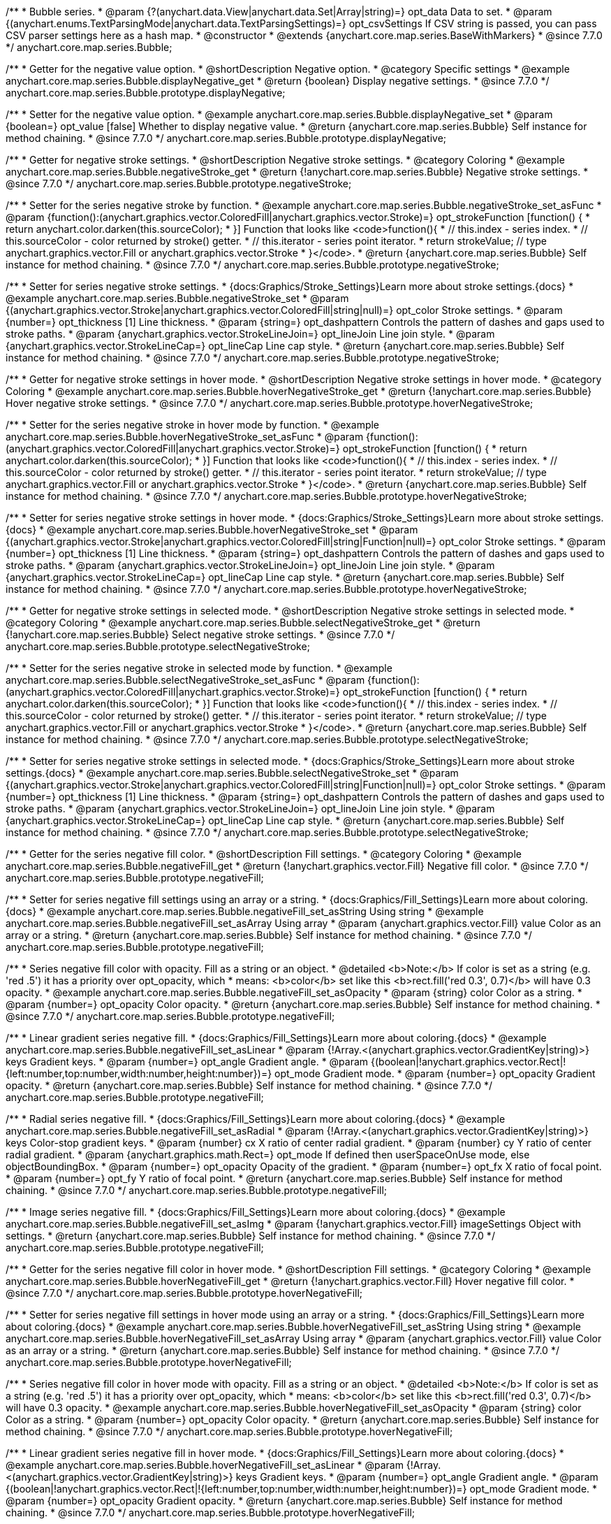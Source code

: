/**
 * Bubble series.
 * @param {?(anychart.data.View|anychart.data.Set|Array|string)=} opt_data Data to set.
 * @param {(anychart.enums.TextParsingMode|anychart.data.TextParsingSettings)=} opt_csvSettings If CSV string is passed, you can pass CSV parser settings here as a hash map.
 * @constructor
 * @extends {anychart.core.map.series.BaseWithMarkers}
 * @since 7.7.0
 */
anychart.core.map.series.Bubble;


//----------------------------------------------------------------------------------------------------------------------
//
//  anychart.core.map.series.Bubble.prototype.displayNegative
//
//----------------------------------------------------------------------------------------------------------------------

/**
 * Getter for the negative value option.
 * @shortDescription Negative option.
 * @category Specific settings
 * @example anychart.core.map.series.Bubble.displayNegative_get
 * @return {boolean} Display negative settings.
 * @since 7.7.0
 */
anychart.core.map.series.Bubble.prototype.displayNegative;

/**
 * Setter for the negative value option.
 * @example anychart.core.map.series.Bubble.displayNegative_set
 * @param {boolean=} opt_value [false] Whether to display negative value.
 * @return {anychart.core.map.series.Bubble} Self instance for method chaining.
 * @since 7.7.0
 */
anychart.core.map.series.Bubble.prototype.displayNegative;


//----------------------------------------------------------------------------------------------------------------------
//
//  anychart.core.map.series.Bubble.prototype.negativeStroke
//
//----------------------------------------------------------------------------------------------------------------------

/**
 * Getter for negative stroke settings.
 * @shortDescription Negative stroke settings.
 * @category Coloring
 * @example anychart.core.map.series.Bubble.negativeStroke_get
 * @return {!anychart.core.map.series.Bubble} Negative stroke settings.
 * @since 7.7.0
 */
anychart.core.map.series.Bubble.prototype.negativeStroke;

/**
 * Setter for the series negative stroke by function.
 * @example anychart.core.map.series.Bubble.negativeStroke_set_asFunc
 * @param {function():(anychart.graphics.vector.ColoredFill|anychart.graphics.vector.Stroke)=} opt_strokeFunction [function() {
 *  return anychart.color.darken(this.sourceColor);
 * }] Function that looks like <code>function(){
 *    // this.index - series index.
 *    // this.sourceColor - color returned by stroke() getter.
 *    // this.iterator - series point iterator.
 *    return strokeValue; // type anychart.graphics.vector.Fill or anychart.graphics.vector.Stroke
 * }</code>.
 * @return {anychart.core.map.series.Bubble} Self instance for method chaining.
 * @since 7.7.0
 */
anychart.core.map.series.Bubble.prototype.negativeStroke;

/**
 * Setter for series negative stroke settings.
 * {docs:Graphics/Stroke_Settings}Learn more about stroke settings.{docs}
 * @example anychart.core.map.series.Bubble.negativeStroke_set
 * @param {(anychart.graphics.vector.Stroke|anychart.graphics.vector.ColoredFill|string|null)=} opt_color Stroke settings.
 * @param {number=} opt_thickness [1] Line thickness.
 * @param {string=} opt_dashpattern Controls the pattern of dashes and gaps used to stroke paths.
 * @param {anychart.graphics.vector.StrokeLineJoin=} opt_lineJoin Line join style.
 * @param {anychart.graphics.vector.StrokeLineCap=} opt_lineCap Line cap style.
 * @return {anychart.core.map.series.Bubble} Self instance for method chaining.
 * @since 7.7.0
 */
anychart.core.map.series.Bubble.prototype.negativeStroke;


//----------------------------------------------------------------------------------------------------------------------
//
//  anychart.core.map.series.Bubble.prototype.hoverNegativeStroke
//
//----------------------------------------------------------------------------------------------------------------------

/**
 * Getter for negative stroke settings in hover mode.
 * @shortDescription Negative stroke settings in hover mode.
 * @category Coloring
 * @example anychart.core.map.series.Bubble.hoverNegativeStroke_get
 * @return {!anychart.core.map.series.Bubble} Hover negative stroke settings.
 * @since 7.7.0
 */
anychart.core.map.series.Bubble.prototype.hoverNegativeStroke;

/**
 * Setter for the series negative stroke in hover mode by function.
 * @example anychart.core.map.series.Bubble.hoverNegativeStroke_set_asFunc
 * @param {function():(anychart.graphics.vector.ColoredFill|anychart.graphics.vector.Stroke)=} opt_strokeFunction [function() {
 *  return anychart.color.darken(this.sourceColor);
 * }] Function that looks like <code>function(){
 *    // this.index - series index.
 *    // this.sourceColor - color returned by stroke() getter.
 *    // this.iterator - series point iterator.
 *    return strokeValue; // type anychart.graphics.vector.Fill or anychart.graphics.vector.Stroke
 * }</code>.
 * @return {anychart.core.map.series.Bubble} Self instance for method chaining.
 * @since 7.7.0
 */
anychart.core.map.series.Bubble.prototype.hoverNegativeStroke;

/**
 * Setter for series negative stroke settings in hover mode.
 * {docs:Graphics/Stroke_Settings}Learn more about stroke settings.{docs}
 * @example anychart.core.map.series.Bubble.hoverNegativeStroke_set
 * @param {(anychart.graphics.vector.Stroke|anychart.graphics.vector.ColoredFill|string|Function|null)=} opt_color Stroke settings.
 * @param {number=} opt_thickness [1] Line thickness.
 * @param {string=} opt_dashpattern Controls the pattern of dashes and gaps used to stroke paths.
 * @param {anychart.graphics.vector.StrokeLineJoin=} opt_lineJoin Line join style.
 * @param {anychart.graphics.vector.StrokeLineCap=} opt_lineCap Line cap style.
 * @return {anychart.core.map.series.Bubble} Self instance for method chaining.
 * @since 7.7.0
 */
anychart.core.map.series.Bubble.prototype.hoverNegativeStroke;


//----------------------------------------------------------------------------------------------------------------------
//
//  anychart.core.map.series.Bubble.prototype.selectNegativeStroke
//
//----------------------------------------------------------------------------------------------------------------------

/**
 * Getter for negative stroke settings in selected mode.
 * @shortDescription Negative stroke settings in selected mode.
 * @category Coloring
 * @example anychart.core.map.series.Bubble.selectNegativeStroke_get
 * @return {!anychart.core.map.series.Bubble} Select negative stroke settings.
 * @since 7.7.0
 */
anychart.core.map.series.Bubble.prototype.selectNegativeStroke;

/**
 * Setter for the series negative stroke in selected mode by function.
 * @example anychart.core.map.series.Bubble.selectNegativeStroke_set_asFunc
 * @param {function():(anychart.graphics.vector.ColoredFill|anychart.graphics.vector.Stroke)=} opt_strokeFunction [function() {
 *  return anychart.color.darken(this.sourceColor);
 * }] Function that looks like <code>function(){
 *    // this.index - series index.
 *    // this.sourceColor - color returned by stroke() getter.
 *    // this.iterator - series point iterator.
 *    return strokeValue; // type anychart.graphics.vector.Fill or anychart.graphics.vector.Stroke
 * }</code>.
 * @return {anychart.core.map.series.Bubble} Self instance for method chaining.
 * @since 7.7.0
 */
anychart.core.map.series.Bubble.prototype.selectNegativeStroke;

/**
 * Setter for series negative stroke settings in selected mode.
 * {docs:Graphics/Stroke_Settings}Learn more about stroke settings.{docs}
 * @example anychart.core.map.series.Bubble.selectNegativeStroke_set
 * @param {(anychart.graphics.vector.Stroke|anychart.graphics.vector.ColoredFill|string|Function|null)=} opt_color Stroke settings.
 * @param {number=} opt_thickness [1] Line thickness.
 * @param {string=} opt_dashpattern Controls the pattern of dashes and gaps used to stroke paths.
 * @param {anychart.graphics.vector.StrokeLineJoin=} opt_lineJoin Line join style.
 * @param {anychart.graphics.vector.StrokeLineCap=} opt_lineCap Line cap style.
 * @return {anychart.core.map.series.Bubble} Self instance for method chaining.
 * @since 7.7.0
 */
anychart.core.map.series.Bubble.prototype.selectNegativeStroke;


//----------------------------------------------------------------------------------------------------------------------
//
//  anychart.core.map.series.Bubble.prototype.negativeFill
//
//----------------------------------------------------------------------------------------------------------------------

/**
 * Getter for the series negative fill color.
 * @shortDescription Fill settings.
 * @category Coloring
 * @example anychart.core.map.series.Bubble.negativeFill_get
 * @return {!anychart.graphics.vector.Fill} Negative fill color.
 * @since 7.7.0
 */
anychart.core.map.series.Bubble.prototype.negativeFill;

/**
 * Setter for series negative fill settings using an array or a string.
 * {docs:Graphics/Fill_Settings}Learn more about coloring.{docs}
 * @example anychart.core.map.series.Bubble.negativeFill_set_asString Using string
 * @example anychart.core.map.series.Bubble.negativeFill_set_asArray Using array
 * @param {anychart.graphics.vector.Fill} value Color as an array or a string.
 * @return {anychart.core.map.series.Bubble} Self instance for method chaining.
 * @since 7.7.0
 */
anychart.core.map.series.Bubble.prototype.negativeFill;

/**
 * Series negative fill color with opacity. Fill as a string or an object.
 * @detailed <b>Note:</b> If color is set as a string (e.g. 'red .5') it has a priority over opt_opacity, which
 * means: <b>color</b> set like this <b>rect.fill('red 0.3', 0.7)</b> will have 0.3 opacity.
 * @example anychart.core.map.series.Bubble.negativeFill_set_asOpacity
 * @param {string} color Color as a string.
 * @param {number=} opt_opacity Color opacity.
 * @return {anychart.core.map.series.Bubble} Self instance for method chaining.
 * @since 7.7.0
 */
anychart.core.map.series.Bubble.prototype.negativeFill;

/**
 * Linear gradient series negative fill.
 * {docs:Graphics/Fill_Settings}Learn more about coloring.{docs}
 * @example anychart.core.map.series.Bubble.negativeFill_set_asLinear
 * @param {!Array.<(anychart.graphics.vector.GradientKey|string)>} keys Gradient keys.
 * @param {number=} opt_angle Gradient angle.
 * @param {(boolean|!anychart.graphics.vector.Rect|!{left:number,top:number,width:number,height:number})=} opt_mode Gradient mode.
 * @param {number=} opt_opacity Gradient opacity.
 * @return {anychart.core.map.series.Bubble} Self instance for method chaining.
 * @since 7.7.0
 */
anychart.core.map.series.Bubble.prototype.negativeFill;

/**
 * Radial series negative fill.
 * {docs:Graphics/Fill_Settings}Learn more about coloring.{docs}
 * @example anychart.core.map.series.Bubble.negativeFill_set_asRadial
 * @param {!Array.<(anychart.graphics.vector.GradientKey|string)>} keys Color-stop gradient keys.
 * @param {number} cx X ratio of center radial gradient.
 * @param {number} cy Y ratio of center radial gradient.
 * @param {anychart.graphics.math.Rect=} opt_mode If defined then userSpaceOnUse mode, else objectBoundingBox.
 * @param {number=} opt_opacity Opacity of the gradient.
 * @param {number=} opt_fx X ratio of focal point.
 * @param {number=} opt_fy Y ratio of focal point.
 * @return {anychart.core.map.series.Bubble} Self instance for method chaining.
 * @since 7.7.0
 */
anychart.core.map.series.Bubble.prototype.negativeFill;

/**
 * Image series negative fill.
 * {docs:Graphics/Fill_Settings}Learn more about coloring.{docs}
 * @example anychart.core.map.series.Bubble.negativeFill_set_asImg
 * @param {!anychart.graphics.vector.Fill} imageSettings Object with settings.
 * @return {anychart.core.map.series.Bubble} Self instance for method chaining.
 * @since 7.7.0
 */
anychart.core.map.series.Bubble.prototype.negativeFill;


//----------------------------------------------------------------------------------------------------------------------
//
//  anychart.core.map.series.Bubble.prototype.hoverNegativeFill
//
//----------------------------------------------------------------------------------------------------------------------

/**
 * Getter for the series negative fill color in hover mode.
 * @shortDescription Fill settings.
 * @category Coloring
 * @example anychart.core.map.series.Bubble.hoverNegativeFill_get
 * @return {!anychart.graphics.vector.Fill} Hover negative fill color.
 * @since 7.7.0
 */
anychart.core.map.series.Bubble.prototype.hoverNegativeFill;

/**
 * Setter for series negative fill settings in hover mode using an array or a string.
 * {docs:Graphics/Fill_Settings}Learn more about coloring.{docs}
 * @example anychart.core.map.series.Bubble.hoverNegativeFill_set_asString Using string
 * @example anychart.core.map.series.Bubble.hoverNegativeFill_set_asArray Using array
 * @param {anychart.graphics.vector.Fill} value Color as an array or a string.
 * @return {anychart.core.map.series.Bubble} Self instance for method chaining.
 * @since 7.7.0
 */
anychart.core.map.series.Bubble.prototype.hoverNegativeFill;

/**
 * Series negative fill color in hover mode with opacity. Fill as a string or an object.
 * @detailed <b>Note:</b> If color is set as a string (e.g. 'red .5') it has a priority over opt_opacity, which
 * means: <b>color</b> set like this <b>rect.fill('red 0.3', 0.7)</b> will have 0.3 opacity.
 * @example anychart.core.map.series.Bubble.hoverNegativeFill_set_asOpacity
 * @param {string} color Color as a string.
 * @param {number=} opt_opacity Color opacity.
 * @return {anychart.core.map.series.Bubble} Self instance for method chaining.
 * @since 7.7.0
 */
anychart.core.map.series.Bubble.prototype.hoverNegativeFill;

/**
 * Linear gradient series negative fill in hover mode.
 * {docs:Graphics/Fill_Settings}Learn more about coloring.{docs}
 * @example anychart.core.map.series.Bubble.hoverNegativeFill_set_asLinear
 * @param {!Array.<(anychart.graphics.vector.GradientKey|string)>} keys Gradient keys.
 * @param {number=} opt_angle Gradient angle.
 * @param {(boolean|!anychart.graphics.vector.Rect|!{left:number,top:number,width:number,height:number})=} opt_mode Gradient mode.
 * @param {number=} opt_opacity Gradient opacity.
 * @return {anychart.core.map.series.Bubble} Self instance for method chaining.
 * @since 7.7.0
 */
anychart.core.map.series.Bubble.prototype.hoverNegativeFill;

/**
 * Radial series negative fill in hover mode.
 * {docs:Graphics/Fill_Settings}Learn more about coloring.{docs}
 * @example anychart.core.map.series.Bubble.hoverNegativeFill_set_asRadial
 * @param {!Array.<(anychart.graphics.vector.GradientKey|string)>} keys Color-stop gradient keys.
 * @param {number} cx X ratio of center radial gradient.
 * @param {number} cy Y ratio of center radial gradient.
 * @param {anychart.graphics.math.Rect=} opt_mode If defined then userSpaceOnUse mode, else objectBoundingBox.
 * @param {number=} opt_opacity Opacity of the gradient.
 * @param {number=} opt_fx X ratio of focal point.
 * @param {number=} opt_fy Y ratio of focal point.
 * @return {anychart.core.map.series.Bubble} Self instance for method chaining.
 * @since 7.7.0
 */
anychart.core.map.series.Bubble.prototype.hoverNegativeFill;

/**
 * Image series negative fill in hover mode.
 * {docs:Graphics/Fill_Settings}Learn more about coloring.{docs}
 * @example anychart.core.map.series.Bubble.hoverNegativeFill_set_asImg
 * @param {!anychart.graphics.vector.Fill} imageSettings Object with settings.
 * @return {anychart.core.map.series.Bubble} Self instance for method chaining.
 * @since 7.7.0
 */
anychart.core.map.series.Bubble.prototype.hoverNegativeFill;


//----------------------------------------------------------------------------------------------------------------------
//
//  anychart.core.map.series.Bubble.prototype.selectNegativeFill
//
//----------------------------------------------------------------------------------------------------------------------

/**
 * Getter for the series negative fill color in select mode.
 * @shortDescription Fill settings.
 * @category Coloring
 * @example anychart.core.map.series.Bubble.selectNegativeFill_get
 * @return {!anychart.graphics.vector.Fill} Select negative fill color.
 * @since 7.7.0
 */
anychart.core.map.series.Bubble.prototype.selectNegativeFill;

/**
 * Setter for series negative fill settings in select mode using an array or a string.
 * {docs:Graphics/Fill_Settings}Learn more about coloring.{docs}
 * @example anychart.core.map.series.Bubble.selectNegativeFill_set_asString Using string
 * @example anychart.core.map.series.Bubble.selectNegativeFill_set_asArray Using array
 * @param {anychart.graphics.vector.Fill} value Color as an array or a string.
 * @return {anychart.core.map.series.Bubble} Self instance for method chaining.
 * @since 7.7.0
 */
anychart.core.map.series.Bubble.prototype.selectNegativeFill;

/**
 * Series negative fill color in select mode with opacity. Fill as a string or an object.
 * @detailed <b>Note:</b> If color is set as a string (e.g. 'red .5') it has a priority over opt_opacity, which
 * means: <b>color</b> set like this <b>rect.fill('red 0.3', 0.7)</b> will have 0.3 opacity.
 * @example anychart.core.map.series.Bubble.selectNegativeFill_set_asOpacity
 * @param {string} color Color as a string.
 * @param {number=} opt_opacity Color opacity.
 * @return {anychart.core.map.series.Bubble} Self instance for method chaining.
 * @since 7.7.0
 */
anychart.core.map.series.Bubble.prototype.selectNegativeFill;

/**
 * Linear gradient series negative fill in select mode.
 * {docs:Graphics/Fill_Settings}Learn more about coloring.{docs}
 * @example anychart.core.map.series.Bubble.selectNegativeFill_set_asLinear
 * @param {!Array.<(anychart.graphics.vector.GradientKey|string)>} keys Gradient keys.
 * @param {number=} opt_angle Gradient angle.
 * @param {(boolean|!anychart.graphics.vector.Rect|!{left:number,top:number,width:number,height:number})=} opt_mode Gradient mode.
 * @param {number=} opt_opacity Gradient opacity.
 * @return {anychart.core.map.series.Bubble} Self instance for method chaining.
 * @since 7.7.0
 */
anychart.core.map.series.Bubble.prototype.selectNegativeFill;

/**
 * Radial series negative fill in select mode.
 * {docs:Graphics/Fill_Settings}Learn more about coloring.{docs}
 * @example anychart.core.map.series.Bubble.selectNegativeFill_set_asRadial
 * @param {!Array.<(anychart.graphics.vector.GradientKey|string)>} keys Color-stop gradient keys.
 * @param {number} cx X ratio of center radial gradient.
 * @param {number} cy Y ratio of center radial gradient.
 * @param {anychart.graphics.math.Rect=} opt_mode If defined then userSpaceOnUse mode, else objectBoundingBox.
 * @param {number=} opt_opacity Opacity of the gradient.
 * @param {number=} opt_fx X ratio of focal point.
 * @param {number=} opt_fy Y ratio of focal point.
 * @return {anychart.core.map.series.Bubble} Self instance for method chaining.
 * @since 7.7.0
 */
anychart.core.map.series.Bubble.prototype.selectNegativeFill;

/**
 * Image series negative fill in select mode.
 * {docs:Graphics/Fill_Settings}Learn more about coloring.{docs}
 * @example anychart.core.map.series.Bubble.selectNegativeFill_set_asImg
 * @param {!anychart.graphics.vector.Fill} imageSettings Object with settings.
 * @return {anychart.core.map.series.Bubble} Self instance for method chaining.
 * @since 7.7.0
 */
anychart.core.map.series.Bubble.prototype.selectNegativeFill;


//----------------------------------------------------------------------------------------------------------------------
//
//  anychart.core.map.series.Bubble.prototype.negativeHatchFill
//
//----------------------------------------------------------------------------------------------------------------------


/**
 * Getter fot the negative hatch fill.
 * @shortDescription Negative hatch fill settings.
 * @category Coloring
 * @example anychart.core.map.series.Bubble.negativeHatchFill_get
 * @return {anychart.graphics.vector.PatternFill|anychart.graphics.vector.HatchFill|Function|boolean} Negative hatch fill settings.
 * @since 7.7.0
 */
anychart.core.map.series.Bubble.prototype.negativeHatchFill;


/**
 * Setter for the negative hatch fill.
 * @example anychart.core.map.series.Bubble.negativeHatchFill_set
 * @param {(anychart.graphics.vector.PatternFill|anychart.graphics.vector.HatchFill|Function|anychart.graphics.vector.HatchFill.HatchFillType|
 * string|boolean)=} opt_patternFillOrTypeOrState [false] PatternFill or HatchFill instance or type or state of hatch fill.
 * @param {string=} opt_color Color.
 * @param {number=} opt_thickness Thickness.
 * @param {number=} opt_size Pattern size.
 * @return {anychart.core.map.series.Bubble} Self instance for method chaining.
 * @since 7.7.0
 */
anychart.core.map.series.Bubble.prototype.negativeHatchFill;


//----------------------------------------------------------------------------------------------------------------------
//
//  anychart.core.map.series.Bubble.prototype.hoverNegativeHatchFill
//
//----------------------------------------------------------------------------------------------------------------------

/**
 * Getter fot the negative hatch fill in hover mode.
 * @shortDescription Negative hatch fill settings in hover mode.
 * @category Coloring
 * @example anychart.core.map.series.Bubble.hoverNegativeHatchFill_get
 * @return {anychart.graphics.vector.PatternFill|anychart.graphics.vector.HatchFill|Function|boolean} Hover negative hatch fill settings.
 * @since 7.7.0
 */
anychart.core.map.series.Bubble.prototype.hoverNegativeHatchFill;


/**
 * Setter for the negative hatch fill in hover mode.
 * @example anychart.core.map.series.Bubble.hoverNegativeHatchFill_set
 * @param {(anychart.graphics.vector.PatternFill|anychart.graphics.vector.HatchFill|Function|anychart.graphics.vector.HatchFill.HatchFillType|
 * string|boolean)=} opt_patternFillOrTypeOrState [false] PatternFill or HatchFill instance or type or state of hatch fill.
 * @param {string=} opt_color Color.
 * @param {number=} opt_thickness Thickness.
 * @param {number=} opt_size Pattern size.
 * @return {anychart.core.map.series.Bubble} Self instance for method chaining.
 * @since 7.7.0
 */
anychart.core.map.series.Bubble.prototype.hoverNegativeHatchFill;


//----------------------------------------------------------------------------------------------------------------------
//
//  anychart.core.map.series.Bubble.prototype.selectNegativeHatchFill
//
//----------------------------------------------------------------------------------------------------------------------

/**
 * Getter for the negative hatch fill in hover mode.
 * @shortDescription Negative hatch fill settings in selected mode.
 * @category Coloring
 * @example anychart.core.map.series.Bubble.selectNegativeHatchFill_get
 * @return {anychart.graphics.vector.PatternFill|anychart.graphics.vector.HatchFill|Function|boolean} Hover negative hatch fill.
 * @since 7.7.0
 */
anychart.core.map.series.Bubble.prototype.selectNegativeHatchFill;


/**
 * Setter for the negative hatch fill in selected mode.
 * @example anychart.core.map.series.Bubble.selectNegativeHatchFill_set
 * @param {(anychart.graphics.vector.PatternFill|anychart.graphics.vector.HatchFill|Function|anychart.graphics.vector.HatchFill.HatchFillType|
 * string|boolean)=} opt_patternFillOrTypeOrState [false] PatternFill or HatchFill instance or type or state of hatch fill.
 * @param {string=} opt_color Color.
 * @param {number=} opt_thickness Thickness.
 * @param {number=} opt_size Pattern size.
 * @return {anychart.core.map.series.Bubble} Self instance for method chaining.
 * @since 7.7.0
 */
anychart.core.map.series.Bubble.prototype.selectNegativeHatchFill;


//----------------------------------------------------------------------------------------------------------------------
//
//  anychart.core.map.series.Bubble.prototype.hatchFill
//
//----------------------------------------------------------------------------------------------------------------------

/**
 * Getter fot the hatch fill in hover mode.
 * @shortDescription Hatch fill settings.
 * @category Coloring
 * @example anychart.core.map.series.Bubble.hatchFill_get
 * @return {anychart.graphics.vector.PatternFill|anychart.graphics.vector.HatchFill|Function|boolean} Hatch fill settings.
 * @since 7.7.0
 */
anychart.core.map.series.Bubble.prototype.hatchFill;

/**
 * Setter for the hatch fill.
 * @example anychart.core.map.series.Bubble.hatchFill_set
 * @param {(anychart.graphics.vector.PatternFill|anychart.graphics.vector.HatchFill|Function|anychart.graphics.vector.HatchFill.HatchFillType|
 * string|boolean)=} opt_patternFillOrTypeOrState [false] PatternFill or HatchFill instance or type or state of hatch fill.
 * @param {string=} opt_color Color.
 * @param {number=} opt_thickness Thickness.
 * @param {number=} opt_size Pattern size.
 * @return {anychart.core.map.series.Base} Self instance for method chaining.
 * @since 7.7.0
 */
anychart.core.map.series.Bubble.prototype.hatchFill;


//----------------------------------------------------------------------------------------------------------------------
//
//  anychart.core.map.series.Bubble.prototype.hoverHatchFill
//
//----------------------------------------------------------------------------------------------------------------------

/**
 * Getter fot the hatch fill in hover mode.
 * @shortDescription Hatch fill settings in hover mode.
 * @category Coloring
 * @example anychart.core.map.series.Bubble.hoverHatchFill_get
 * @return {anychart.graphics.vector.PatternFill|anychart.graphics.vector.HatchFill|Function|boolean} Hover hatch fill settings.
 * @since 7.7.0
 */
anychart.core.map.series.Bubble.prototype.hoverHatchFill;

/**
 * Setter for the hatch fill in hover mode.
 * @example anychart.core.map.series.Bubble.hoverHatchFill_set
 * @param {(anychart.graphics.vector.PatternFill|anychart.graphics.vector.HatchFill|Function|anychart.graphics.vector.HatchFill.HatchFillType|
 * string|boolean)=} opt_patternFillOrTypeOrState [false] PatternFill or HatchFill instance or type or state of hatch fill.
 * @param {string=} opt_color Color.
 * @param {number=} opt_thickness Thickness.
 * @param {number=} opt_size Pattern size.
 * @return {anychart.core.map.series.Base} Self instance for method chaining.
 * @since 7.7.0
 */
anychart.core.map.series.Bubble.prototype.hoverHatchFill;


//----------------------------------------------------------------------------------------------------------------------
//
//  anychart.core.map.series.Bubble.prototype.selectHatchFill
//
//----------------------------------------------------------------------------------------------------------------------

/**
 * Getter fot the hatch fill in selected mode.
 * @shortDescription Hatch fill settings in selected mode.
 * @category Coloring
 * @example anychart.core.map.series.Bubble.selectHatchFill_get
 * @return {anychart.graphics.vector.PatternFill|anychart.graphics.vector.HatchFill|Function|boolean} Select hatch fill.
 * @since 7.7.0
 */
anychart.core.map.series.Bubble.prototype.selectHatchFill;

/**
 * Setter for the hatch fill in selected mode.
 * @example anychart.core.map.series.Bubble.selectHatchFill_set
 * @param {(anychart.graphics.vector.PatternFill|anychart.graphics.vector.HatchFill|Function|anychart.graphics.vector.HatchFill.HatchFillType|
 * string|boolean)=} opt_patternFillOrTypeOrState [false] PatternFill or HatchFill instance or type or state of hatch fill.
 * @param {string=} opt_color Color.
 * @param {number=} opt_thickness Thickness.
 * @param {number=} opt_size Pattern size.
 * @return {anychart.core.map.series.Base} Self instance for method chaining.
 * @since 7.7.0
 */
anychart.core.map.series.Bubble.prototype.selectHatchFill;


//----------------------------------------------------------------------------------------------------------------------
//
//  anychart.core.map.series.Bubble.prototype.fill
//
//----------------------------------------------------------------------------------------------------------------------

/**
 * Getter for series fill color.
 * @shortDescription Fill settings.
 * @category Coloring
 * @example anychart.core.map.series.Bubble.fill_get
 * @return {!anychart.graphics.vector.Fill} Fill color.
 * @since 7.7.0
 */
anychart.core.map.series.Bubble.prototype.fill;

/**
 * Setter for series fill settings using an array or a string.
 * {docs:Graphics/Fill_Settings}Learn more about coloring.{docs}
 * @example anychart.core.map.series.Bubble.fill_set_asString Using string
 * @example anychart.core.map.series.Bubble.fill_set_asArray Using array
 * @param {anychart.graphics.vector.Fill} value Color as an array or a string.
 * @return {anychart.core.map.series.Base} Self instance for method chaining.
 * @since 7.7.0
 */
anychart.core.map.series.Bubble.prototype.fill;

/**
 * Series fill color with opacity. Fill as a string or an object.
 * @detailed <b>Note:</b> If color is set as a string (e.g. 'red .5') it has a priority over opt_opacity, which
 * means: <b>color</b> set like this <b>rect.fill('red 0.3', 0.7)</b> will have 0.3 opacity.
 * @example anychart.core.map.series.Bubble.fill_set_asOpacity
 * @param {string} color Color as a string.
 * @param {number=} opt_opacity Color opacity.
 * @return {anychart.core.map.series.Base} Self instance for method chaining.
 * @since 7.7.0
 */
anychart.core.map.series.Bubble.prototype.fill;

/**
 * Linear gradient series fill.
 * {docs:Graphics/Fill_Settings}Learn more about coloring.{docs}
 * @example anychart.core.map.series.Bubble.fill_set_asLinear
 * @param {!Array.<(anychart.graphics.vector.GradientKey|string)>} keys Gradient keys.
 * @param {number=} opt_angle Gradient angle.
 * @param {(boolean|!anychart.graphics.vector.Rect|!{left:number,top:number,width:number,height:number})=} opt_mode Gradient mode.
 * @param {number=} opt_opacity Gradient opacity.
 * @return {anychart.core.map.series.Base} Self instance for method chaining.
 * @since 7.7.0
 */
anychart.core.map.series.Bubble.prototype.fill;

/**
 * Radial series fill.
 * {docs:Graphics/Fill_Settings}Learn more about coloring.{docs}
 * @example anychart.core.map.series.Bubble.fill_set_asRadial
 * @param {!Array.<(anychart.graphics.vector.GradientKey|string)>} keys Color-stop gradient keys.
 * @param {number} cx X ratio of center radial gradient.
 * @param {number} cy Y ratio of center radial gradient.
 * @param {anychart.graphics.math.Rect=} opt_mode If defined then userSpaceOnUse mode, else objectBoundingBox.
 * @param {number=} opt_opacity Opacity of the gradient.
 * @param {number=} opt_fx X ratio of focal point.
 * @param {number=} opt_fy Y ratio of focal point.
 * @return {anychart.core.map.series.Base} Self instance for method chaining.
 * @since 7.7.0
 */
anychart.core.map.series.Bubble.prototype.fill;

/**
 * Image series fill.
 * {docs:Graphics/Fill_Settings}Learn more about coloring.{docs}
 * @example anychart.core.map.series.Bubble.fill_set_asImg
 * @param {!anychart.graphics.vector.Fill} imageSettings Object with settings.
 * @return {anychart.core.map.series.Base} Self instance for method chaining.
 * @since 7.7.0
 */
anychart.core.map.series.Bubble.prototype.fill;


//----------------------------------------------------------------------------------------------------------------------
//
//  anychart.core.map.series.Bubble.prototype.hoverFill
//
//----------------------------------------------------------------------------------------------------------------------

/**
 * Getter for the series fill color in hover mode.
 * @shortDescription Fill settings in hover mode.
 * @category Coloring
 * @example anychart.core.map.series.Bubble.hoverFill_get
 * @return {!anychart.graphics.vector.Fill} Hover fill color.
 * @since 7.7.0
 */
anychart.core.map.series.Bubble.prototype.hoverFill;

/**
 * Setter for series fill settings in hover mode using an array or a string.
 * {docs:Graphics/Fill_Settings}Learn more about coloring.{docs}
 * @example anychart.core.map.series.Bubble.hoverFill_set_asString Using string
 * @example anychart.core.map.series.Bubble.hoverFill_set_asArray Using array
 * @param {anychart.graphics.vector.Fill} value Color as an array or a string.
 * @return {anychart.core.map.series.Base} Self instance for method chaining.
 * @since 7.7.0
 */
anychart.core.map.series.Bubble.prototype.hoverFill;

/**
 * Series fill color in hover mode with opacity. Fill as a string or an object.
 * @detailed <b>Note:</b> If color is set as a string (e.g. 'red .5') it has a priority over opt_opacity, which
 * means: <b>color</b> set like this <b>rect.fill('red 0.3', 0.7)</b> will have 0.3 opacity.
 * @example anychart.core.map.series.Bubble.hoverFill_set_asOpacity
 * @param {string} color Color as a string.
 * @param {number=} opt_opacity Color opacity.
 * @return {anychart.core.map.series.Base} Self instance for method chaining.
 * @since 7.7.0
 */
anychart.core.map.series.Bubble.prototype.hoverFill;

/**
 * Linear gradient series fill in hover mode.
 * {docs:Graphics/Fill_Settings}Learn more about coloring.{docs}
 * @example anychart.core.map.series.Bubble.hoverFill_set_asLinear
 * @param {!Array.<(anychart.graphics.vector.GradientKey|string)>} keys Gradient keys.
 * @param {number=} opt_angle Gradient angle.
 * @param {(boolean|!anychart.graphics.vector.Rect|!{left:number,top:number,width:number,height:number})=} opt_mode Gradient mode.
 * @param {number=} opt_opacity Gradient opacity.
 * @return {anychart.core.map.series.Base} Self instance for method chaining.
 * @since 7.7.0
 */
anychart.core.map.series.Bubble.prototype.hoverFill;

/**
 * Radial series fill in hover mode.
 * {docs:Graphics/Fill_Settings}Learn more about coloring.{docs}
 * @example anychart.core.map.series.Bubble.hoverFill_set_asRadial
 * @param {!Array.<(anychart.graphics.vector.GradientKey|string)>} keys Color-stop gradient keys.
 * @param {number} cx X ratio of center radial gradient.
 * @param {number} cy Y ratio of center radial gradient.
 * @param {anychart.graphics.math.Rect=} opt_mode If defined then userSpaceOnUse mode, else objectBoundingBox.
 * @param {number=} opt_opacity Opacity of the gradient.
 * @param {number=} opt_fx X ratio of focal point.
 * @param {number=} opt_fy Y ratio of focal point.
 * @return {anychart.core.map.series.Base} Self instance for method chaining.
 * @since 7.7.0
 */
anychart.core.map.series.Bubble.prototype.hoverFill;

/**
 * Image series fill in hover mode.
 * {docs:Graphics/Fill_Settings}Learn more about coloring.{docs}
 * @example anychart.core.map.series.Bubble.hoverFill_set_asImg
 * @param {!anychart.graphics.vector.Fill} imageSettings Object with settings.
 * @return {anychart.core.map.series.Base} Self instance for method chaining.
 * @since 7.7.0
 */
anychart.core.map.series.Bubble.prototype.hoverFill;


//----------------------------------------------------------------------------------------------------------------------
//
//  anychart.core.map.series.Bubble.prototype.selectFill
//
//----------------------------------------------------------------------------------------------------------------------

/**
 * Getter for series fill color in selected mode.
 * @shortDescription Fill settings in selected mode.
 * @category Coloring
 * @example anychart.core.map.series.Bubble.selectFill_get
 * @return {!anychart.graphics.vector.Fill} Select fill color.
 * @since 7.7.0
 */
anychart.core.map.series.Bubble.prototype.selectFill;

/**
 * Setter for series fill settings in selected mode using an array or a string.
 * {docs:Graphics/Fill_Settings}Learn more about coloring.{docs}
 * @example anychart.core.map.series.Bubble.selectFill_set_asString Using string
 * @example anychart.core.map.series.Bubble.selectFill_set_asArray Using array
 * @param {anychart.graphics.vector.Fill} value Color as an array or a string.
 * @return {anychart.core.map.series.Base} Self instance for method chaining.
 * @since 7.7.0
 */
anychart.core.map.series.Bubble.prototype.selectFill;

/**
 * Series fill color in selected mode with opacity. Fill as a string or an object.
 * @detailed <b>Note:</b> If color is set as a string (e.g. 'red .5') it has a priority over opt_opacity, which
 * means: <b>color</b> set like this <b>rect.fill('red 0.3', 0.7)</b> will have 0.3 opacity.
 * @example anychart.core.map.series.Bubble.selectFill_set_asOpacity
 * @param {string} color Color as a string.
 * @param {number=} opt_opacity Color opacity.
 * @return {anychart.core.map.series.Base} Self instance for method chaining.
 * @since 7.7.0
 */
anychart.core.map.series.Bubble.prototype.selectFill;

/**
 * Linear gradient series fill in selected mode.
 * {docs:Graphics/Fill_Settings}Learn more about coloring.{docs}
 * @example anychart.core.map.series.Bubble.selectFill_set_asLinear
 * @param {!Array.<(anychart.graphics.vector.GradientKey|string)>} keys Gradient keys.
 * @param {number=} opt_angle Gradient angle.
 * @param {(boolean|!anychart.graphics.vector.Rect|!{left:number,top:number,width:number,height:number})=} opt_mode Gradient mode.
 * @param {number=} opt_opacity Gradient opacity.
 * @return {anychart.core.map.series.Base} Self instance for method chaining.
 * @since 7.7.0
 */
anychart.core.map.series.Bubble.prototype.selectFill;

/**
 * Radial series fill in selected mode.
 * {docs:Graphics/Fill_Settings}Learn more about coloring.{docs}
 * @example anychart.core.map.series.Bubble.selectFill_set_asRadial
 * @param {!Array.<(anychart.graphics.vector.GradientKey|string)>} keys Color-stop gradient keys.
 * @param {number} cx X ratio of center radial gradient.
 * @param {number} cy Y ratio of center radial gradient.
 * @param {anychart.graphics.math.Rect=} opt_mode If defined then userSpaceOnUse mode, else objectBoundingBox.
 * @param {number=} opt_opacity Opacity of the gradient.
 * @param {number=} opt_fx X ratio of focal point.
 * @param {number=} opt_fy Y ratio of focal point.
 * @return {anychart.core.map.series.Base} Self instance for method chaining.
 * @since 7.7.0
 */
anychart.core.map.series.Bubble.prototype.selectFill;

/**
 * Image series fill in selected mode.
 * {docs:Graphics/Fill_Settings}Learn more about coloring.{docs}
 * @example anychart.core.map.series.Bubble.selectFill_set_asImg
 * @param {!anychart.graphics.vector.Fill} imageSettings Object with settings.
 * @return {anychart.core.map.series.Base} Self instance for method chaining.
 * @since 7.7.0
 */
anychart.core.map.series.Bubble.prototype.selectFill;


//----------------------------------------------------------------------------------------------------------------------
//
//  anychart.core.map.series.Bubble.prototype.stroke
//
//----------------------------------------------------------------------------------------------------------------------

/**
 * Getter for stroke settings.
 * @shortDescription Stroke settings.
 * @category Coloring
 * @example anychart.core.map.series.Bubble.stroke_get
 * @return {!anychart.graphics.vector.Stroke} Stroke settings.
 * @since 7.7.0
 */
anychart.core.map.series.Bubble.prototype.stroke;

/**
 * Setter for series stroke by function.
 * @example anychart.core.map.series.Bubble.stroke_set_asFunc
 * @param {function():(anychart.graphics.vector.ColoredFill|anychart.graphics.vector.Stroke)=} opt_strokeFunction [function() {
 *  return anychart.color.darken(this.sourceColor);
 * }] Function that looks like <code>function(){
 *    // this.index - series index.
 *    // this.sourceColor - color returned by stroke() getter.
 *    // this.iterator - series point iterator.
 *    return strokeValue; // type anychart.graphics.vector.Fill or anychart.graphics.vector.Stroke
 * }</code>.
 * @return {anychart.core.map.series.Base} Self instance for method chaining.
 * @since 7.7.0
 */
anychart.core.map.series.Bubble.prototype.stroke;

/**
 * Setter for series stroke settings.
 * {docs:Graphics/Stroke_Settings}Learn more about stroke settings.{docs}
 * @example anychart.core.map.series.Bubble.stroke_set
 * @param {(anychart.graphics.vector.Stroke|anychart.graphics.vector.ColoredFill|string|null)=} opt_color Stroke settings.
 * @param {number=} opt_thickness [1] Line thickness.
 * @param {string=} opt_dashpattern Controls the pattern of dashes and gaps used to stroke paths.
 * @param {anychart.graphics.vector.StrokeLineJoin=} opt_lineJoin Line join style.
 * @param {anychart.graphics.vector.StrokeLineCap=} opt_lineCap Line cap style.
 * @return {anychart.core.map.series.Base} Self instance for method chaining.
 * @since 7.7.0
 */
anychart.core.map.series.Bubble.prototype.stroke;


//----------------------------------------------------------------------------------------------------------------------
//
//  anychart.core.map.series.Bubble.prototype.hoverStroke
//
//----------------------------------------------------------------------------------------------------------------------

/**
 * Getter for stroke settings in hover mode.
 * @shortDescription Stroke settings in hover mode.
 * @category Coloring
 * @example anychart.core.map.series.Bubble.hoverStroke_get
 * @return {!anychart.graphics.vector.Stroke} Hover stroke settings.
 * @since 7.7.0
 */
anychart.core.map.series.Bubble.prototype.hoverStroke;

/**
 * Setter for series stroke in hover mode by function.
 * @example anychart.core.map.series.Bubble.hoverStroke_set_asFunc
 * @param {function():(anychart.graphics.vector.ColoredFill|anychart.graphics.vector.Stroke)=} opt_strokeFunction [function() {
 *  return anychart.color.darken(this.sourceColor);
 * }] Function that looks like <code>function(){
 *    // this.index - series index.
 *    // this.sourceColor - color returned by stroke() getter.
 *    // this.iterator - series point iterator.
 *    return strokeValue; // type anychart.graphics.vector.Fill or anychart.graphics.vector.Stroke
 * }</code>.
 * @return {anychart.core.map.series.Base} Self instance for method chaining.
 * @since 7.7.0
 */
anychart.core.map.series.Bubble.prototype.hoverStroke;

/**
 * Setter for series stroke settings in hover mode.
 * {docs:Graphics/Stroke_Settings}Learn more about stroke settings.{docs}
 * @example anychart.core.map.series.Bubble.hoverStroke_set
 * @param {(anychart.graphics.vector.Stroke|anychart.graphics.vector.ColoredFill|string|null)=} opt_color Stroke settings.
 * @param {number=} opt_thickness [1] Line thickness.
 * @param {string=} opt_dashpattern Controls the pattern of dashes and gaps used to stroke paths.
 * @param {anychart.graphics.vector.StrokeLineJoin=} opt_lineJoin Line join style.
 * @param {anychart.graphics.vector.StrokeLineCap=} opt_lineCap Line cap style.
 * @return {anychart.core.map.series.Base} Self instance for method chaining.
 * @since 7.7.0
 */
anychart.core.map.series.Bubble.prototype.hoverStroke;


//----------------------------------------------------------------------------------------------------------------------
//
//  anychart.core.map.series.Bubble.prototype.selectStroke
//
//----------------------------------------------------------------------------------------------------------------------

/**
 * Getter for stroke settings in selected mode.
 * @shortDescription Stroke settings in selected mode.
 * @category Coloring
 * @example anychart.core.map.series.Bubble.selectStroke_get
 * @return {!anychart.graphics.vector.Stroke} Select stroke settings.
 * @since 7.7.0
 */
anychart.core.map.series.Bubble.prototype.selectStroke;

/**
 * Setter for series stroke in selected mode. by function.
 * @example anychart.core.map.series.Bubble.selectStroke_set_asFunc
 * @param {function():(anychart.graphics.vector.ColoredFill|anychart.graphics.vector.Stroke)=} opt_strokeFunction [function() {
 *  return anychart.color.darken(this.sourceColor);
 * }] Function that looks like <code>function(){
 *    // this.index - series index.
 *    // this.sourceColor - color returned by stroke() getter.
 *    // this.iterator - series point iterator.
 *    return strokeValue; // type anychart.graphics.vector.Fill or anychart.graphics.vector.Stroke
 * }</code>.
 * @return {anychart.core.map.series.Base} Self instance for method chaining.
 * @since 7.7.0
 */
anychart.core.map.series.Bubble.prototype.selectStroke;

/**
 * Setter for series stroke settings in selected mode.
 * {docs:Graphics/Stroke_Settings}Learn more about stroke settings.{docs}
 * @example anychart.core.map.series.Bubble.selectStroke_set
 * @param {(anychart.graphics.vector.Stroke|anychart.graphics.vector.ColoredFill|string|null)=} opt_color Stroke settings.
 * @param {number=} opt_thickness [1] Line thickness.
 * @param {string=} opt_dashpattern Controls the pattern of dashes and gaps used to stroke paths.
 * @param {anychart.graphics.vector.StrokeLineJoin=} opt_lineJoin Line join style.
 * @param {anychart.graphics.vector.StrokeLineCap=} opt_lineCap Line cap style.
 * @return {anychart.core.map.series.Base} Self instance for method chaining.
 * @since 7.7.0
 */
anychart.core.map.series.Bubble.prototype.selectStroke;

/** @inheritDoc */
anychart.core.map.series.Bubble.prototype.markers;

/** @inheritDoc */
anychart.core.map.series.Bubble.prototype.hoverMarkers;

/** @inheritDoc */
anychart.core.map.series.Bubble.prototype.selectMarkers;

/** @inheritDoc */
anychart.core.map.series.Bubble.prototype.geoIdField;

/** @inheritDoc */
anychart.core.map.series.Bubble.prototype.data;

/** @inheritDoc */
anychart.core.map.series.Bubble.prototype.meta;

/** @inheritDoc */
anychart.core.map.series.Bubble.prototype.name;

/** @inheritDoc */
anychart.core.map.series.Bubble.prototype.tooltip;

/** @inheritDoc */
anychart.core.map.series.Bubble.prototype.legendItem;

/** @inheritDoc */
anychart.core.map.series.Bubble.prototype.color;

/** @inheritDoc */
anychart.core.map.series.Bubble.prototype.labels;

/** @inheritDoc */
anychart.core.map.series.Bubble.prototype.hoverLabels;

/** @inheritDoc */
anychart.core.map.series.Bubble.prototype.selectLabels;

/** @inheritDoc */
anychart.core.map.series.Bubble.prototype.hover;

/** @inheritDoc */
anychart.core.map.series.Bubble.prototype.unhover;

/** @inheritDoc */
anychart.core.map.series.Bubble.prototype.select;

/** @inheritDoc */
anychart.core.map.series.Bubble.prototype.unselect;

/** @inheritDoc */
anychart.core.map.series.Bubble.prototype.selectionMode;

/** @inheritDoc */
anychart.core.map.series.Bubble.prototype.allowPointsSelect;

/** @inheritDoc */
anychart.core.map.series.Bubble.prototype.bounds;

/** @inheritDoc */
anychart.core.map.series.Bubble.prototype.left;

/** @inheritDoc */
anychart.core.map.series.Bubble.prototype.right;

/** @inheritDoc */
anychart.core.map.series.Bubble.prototype.top;

/** @inheritDoc */
anychart.core.map.series.Bubble.prototype.bottom;

/** @inheritDoc */
anychart.core.map.series.Bubble.prototype.width;

/** @inheritDoc */
anychart.core.map.series.Bubble.prototype.height;

/** @inheritDoc */
anychart.core.map.series.Bubble.prototype.minWidth;

/** @inheritDoc */
anychart.core.map.series.Bubble.prototype.minHeight;

/** @inheritDoc */
anychart.core.map.series.Bubble.prototype.maxWidth;

/** @inheritDoc */
anychart.core.map.series.Bubble.prototype.maxHeight;

/** @inheritDoc */
anychart.core.map.series.Bubble.prototype.getPixelBounds;

/** @inheritDoc */
anychart.core.map.series.Bubble.prototype.zIndex;

/** @inheritDoc */
anychart.core.map.series.Bubble.prototype.enabled;

/** @inheritDoc */
anychart.core.map.series.Bubble.prototype.print;

/** @inheritDoc */
anychart.core.map.series.Bubble.prototype.listen;

/** @inheritDoc */
anychart.core.map.series.Bubble.prototype.listenOnce;

/** @inheritDoc */
anychart.core.map.series.Bubble.prototype.unlisten;

/** @inheritDoc */
anychart.core.map.series.Bubble.prototype.unlistenByKey;

/** @inheritDoc */
anychart.core.map.series.Bubble.prototype.removeAllListeners;

/** @inheritDoc */
anychart.core.map.series.Bubble.prototype.id;

/** @inheritDoc */
anychart.core.map.series.Bubble.prototype.transformXY;

/** @inheritDoc */
anychart.core.map.series.Bubble.prototype.getPoint;

/** @inheritDoc */
anychart.core.map.series.Bubble.prototype.getStat;

/** @inheritDoc */
anychart.core.map.series.Bubble.prototype.overlapMode;

